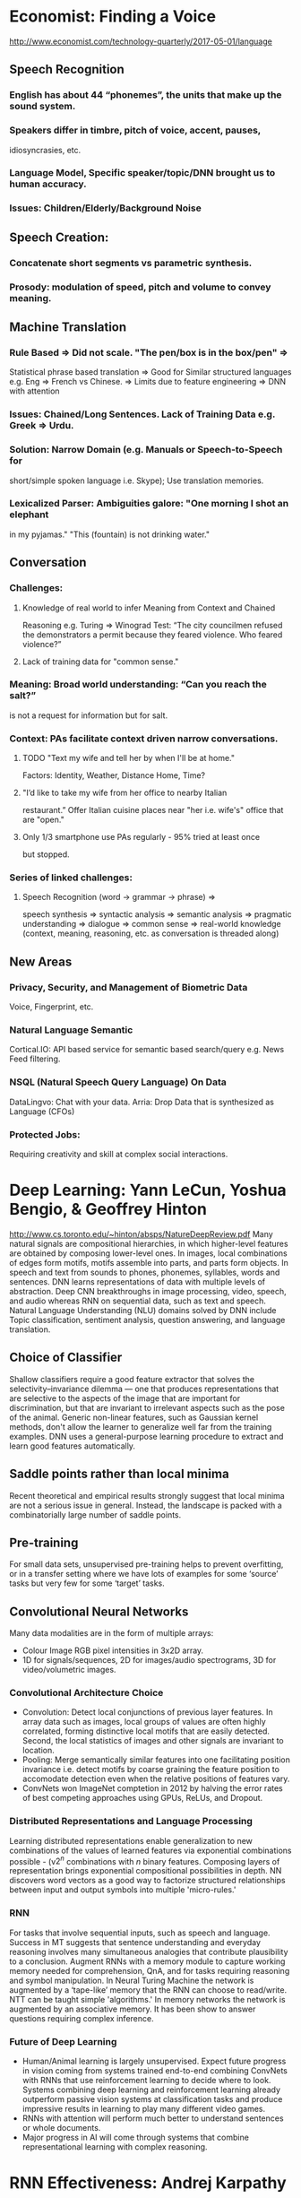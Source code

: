 * Economist: Finding a Voice
http://www.economist.com/technology-quarterly/2017-05-01/language

** Speech Recognition
*** English has about 44 “phonemes”, the units that make up the sound system.
*** Speakers differ in timbre, pitch of voice, accent, pauses, 
    idiosyncrasies, etc. 
*** Language Model, Specific speaker/topic/DNN brought us to human accuracy.
*** Issues: Children/Elderly/Background Noise

** Speech Creation: 
*** Concatenate short segments vs parametric synthesis.
*** Prosody: modulation of speed, pitch and volume to convey meaning. 

** Machine Translation
*** Rule Based => Did not scale. "The pen/box is in the box/pen" => 
    Statistical phrase based translation => Good for Similar structured 
    languages e.g. Eng => French vs Chinese. => Limits due to feature 
    engineering => DNN with attention
*** Issues: Chained/Long Sentences. Lack of Training Data e.g. Greek => Urdu.
*** Solution: Narrow Domain (e.g. Manuals or Speech-to-Speech for 
    short/simple spoken language i.e. Skype); Use translation memories.
*** Lexicalized Parser: Ambiguities galore: "One morning I shot an elephant 
    in my pyjamas." "This (fountain) is not drinking water."

** Conversation 
*** Challenges: 
**** Knowledge of real world to infer Meaning from Context and Chained 
     Reasoning e.g. Turing => Winograd Test:  “The city councilmen 
     refused the demonstrators a permit because they feared violence. 
     Who feared violence?” 
**** Lack of training data for "common sense."
*** Meaning: Broad world understanding: “Can you reach the salt?” 
    is not a request for information but for salt. 
*** Context: PAs facilitate context driven narrow conversations. 
**** TODO "Text my wife and tell her by when I'll be at home." 
     Factors: Identity, Weather, Distance Home, Time? 
**** "I’d like to take my wife from her office to nearby Italian 
     restaurant.” Offer Italian cuisine places near "her i.e. wife's" 
     office that are "open." 
**** Only 1/3 smartphone use PAs regularly - 95% tried at least once 
     but stopped.  
*** Series of linked challenges: 
**** Speech Recognition (word -> grammar -> phrase) => 
     speech synthesis => syntactic analysis => semantic analysis => 
     pragmatic understanding => dialogue => common sense => 
     real-world knowledge (context, meaning, reasoning, etc. 
     as conversation is threaded along)
** New Areas
*** Privacy, Security, and Management of Biometric Data 
    Voice, Fingerprint, etc.
*** Natural Language Semantic
    Cortical.IO: API based service for semantic based search/query 
    e.g. News Feed filtering.
*** NSQL (Natural Speech Query Language) On Data
    DataLingvo: Chat with your data.
    Arria: Drop Data that is synthesized as Language (CFOs)
*** Protected Jobs: 
    Requiring creativity and skill at complex social interactions.

* Deep Learning: Yann LeCun, Yoshua Bengio, & Geoffrey Hinton
  http://www.cs.toronto.edu/~hinton/absps/NatureDeepReview.pdf
  Many natural signals are compositional hierarchies, in which higher-level 
  features are obtained by composing lower-level ones. In images, local
  combinations of edges form motifs, motifs assemble into parts, and parts 
  form objects.  In speech and text from sounds to phones, phonemes, 
  syllables, words and sentences. 
  DNN learns representations of data with multiple levels of abstraction. 
  Deep CNN breakthroughs in image processing, video, speech, and audio 
  whereas RNN on sequential data, such as text and speech.
  Natural Language Understanding (NLU) domains solved by DNN include
  Topic classification, sentiment analysis, question answering, and language
  translation.
** Choice of Classifier 
    Shallow classifiers require a good feature extractor that solves the 
    selectivity–invariance dilemma — one that produces representations 
    that are selective to the aspects of the image that are important for 
    discrimination, but that are invariant to irrelevant aspects such as the 
    pose of the animal. Generic non-linear features, such as Gaussian kernel 
    methods, don't allow the learner to generalize well far from the training 
    examples. DNN uses a general-purpose learning procedure to extract
    and learn good features automatically.
** Saddle points rather than local minima
    Recent theoretical and empirical results strongly suggest that local minima 
    are not a serious issue in general. Instead, the landscape is packed with a 
    combinatorially large number of saddle points.
** Pre-training
   For small data sets, unsupervised pre-training helps to prevent overfitting, 
   or in a transfer setting where we have lots of examples for some ‘source’ 
   tasks but very few for some ‘target’ tasks. 
** Convolutional Neural Networks
   Many data modalities are in the form of multiple arrays: 
   + Colour Image RGB pixel intensities in 3x2D array.
   + 1D for signals/sequences, 2D for images/audio spectrograms, 3D for
     video/volumetric images.
*** Convolutional Architecture Choice    
    + Convolution: Detect local conjunctions of previous layer features. 
      In array data such as images, local groups of values are often highly 
      correlated, forming distinctive local motifs that are easily detected. 
      Second, the local statistics of images and other signals are invariant 
      to location. 
    + Pooling: Merge semantically similar features into one facilitating
      position invariance i.e. detect motifs by coarse graining the feature 
      position to accomodate detection even when the relative positions 
      of features vary.
    + ConvNets won ImageNet comptetion in 2012 by halving the error 
      rates of best competing approaches using GPUs, ReLUs, and Dropout.
*** Distributed Representations and Language Processing
    Learning distributed representations enable generalization to new 
    combinations of the values of learned features via exponential 
    combinations possible -     (v$2^n$ combinations with $n$ binary features. 
    Composing layers of representation brings exponential compositional 
    possibilities in depth.
    NN discovers word vectors as a good way to factorize structured 
    relationships between input and output symbols into multiple 
    'micro-rules.'
*** RNN
     For tasks that involve sequential inputs, such as speech and language.
     Success in MT suggests that sentence understanding and everyday 
     reasoning involves many simultaneous analogies that contribute 
     plausibility to a conclusion.
     Augment RNNs with a memory module to capture working memory
     needed for comprehension, QnA, and for tasks requiring reasoning 
     and symbol manipulation. In Neural Turing Machine the network is 
     augmented by a ‘tape-like’ memory that the RNN can choose to 
     read/write. NTT can be taught simple 'algorithms.' In memory networks 
     the network is augmented by an associative memory. It has been
     show to answer questions requiring complex inference.
*** Future of Deep Learning
    + Human/Animal learning is largely unsupervised. Expect future progress 
      in vision coming from systems trained end-to-end combining ConvNets 
      with RNNs that use reinforcement learning to decide where to look.
      Systems combining deep learning and reinforcement learning already 
      outperform passive vision systems at classification tasks and produce 
      impressive results in learning to play many different video games.
    + RNNs with attention will perform much better to understand sentences 
      or whole documents.
    + Major progress in AI will come through systems that combine 
      representational learning with complex reasoning.
* RNN Effectiveness: Andrej Karpathy
  http://karpathy.github.io/2015/05/21/rnn-effectiveness/
  Sequence models broaden the use cases addressed by fixed input to 
  fixed outputs. RNNs can be viewed as running a fixed program with 
  certain inputs and some internal variables. Even if data is not in 
  sequential form, one can formulate and train models that learn
  stateful programs and process fixed-sized data sequentially.
*** Vision
    Video Classification, Image Classification, Video Captioning, 
    and Visual QnA. https://arxiv.org/pdf/1406.6247.pdf blends
    high-level direction via sequential processing and low-level
    modeling using policy gradient methods. Hybrid learning are 
    the next wave that combines Neural Networks and Reinforcement 
    learning that perform non-differentiable computation.
*** Reasoning, Memories, and Attention
    *Soft* attention scheme is end to end differentiable, amenable 
    to classic numerical optimization techniques, and learns 
    via back propagation. Unfortunately one sacrifices efficiency 
    i.e. akin to declaring a pointer points softly - defines an 
    entire distribution over all addresses and dereferencing the 
    pointer returns a weighted sum of the pointed content.
    *Hard* attention samples a particular chunk of memory - thus 
    is significantly more scalable and efficient but non 
    differentiable. Reinforcement Learning techniques work with 
    non-differentiable interactions. 

    
    
